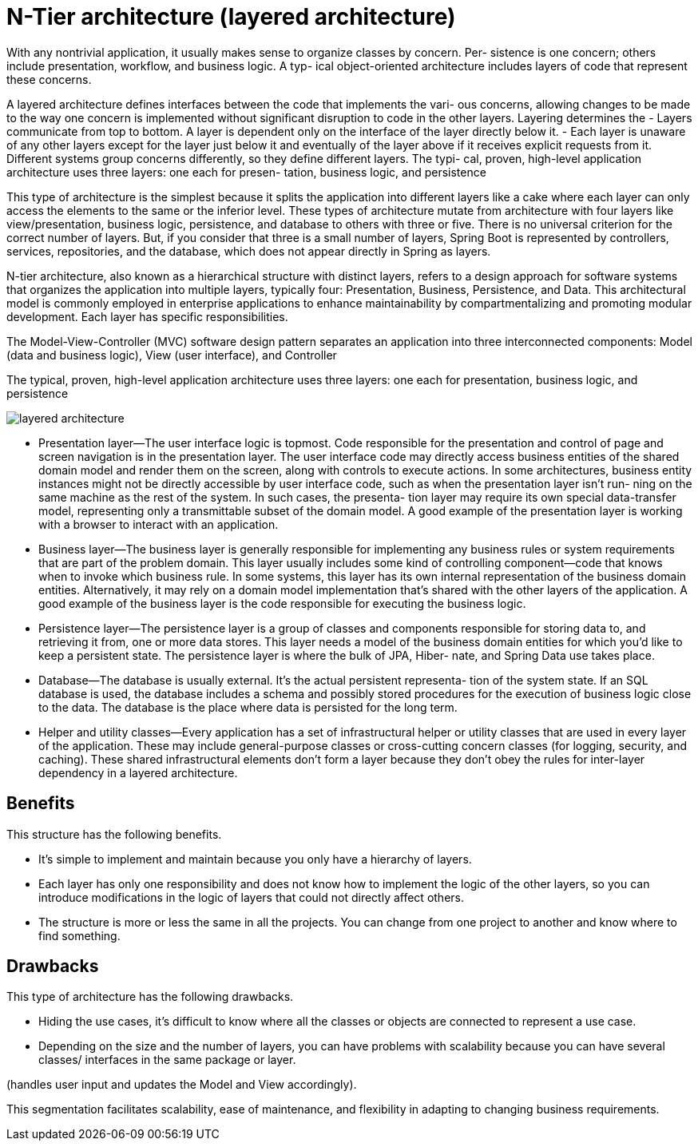 = N-Tier architecture (layered architecture)
:figures: 01-system-design/architecture/layered

With any nontrivial application, it usually makes sense to organize classes by concern. Per-
sistence is one concern; others include presentation, workflow, and business logic. A typ-
ical object-oriented architecture includes layers of code that represent these concerns.

A layered architecture defines interfaces between the code that implements the vari-
ous concerns, allowing changes to be made to the way one concern is implemented
without significant disruption to code in the other layers. Layering determines the
- Layers communicate from top to bottom. A layer is dependent only on the
interface of the layer directly below it.
- Each layer is unaware of any other layers except for the layer just below it and
eventually of the layer above if it receives explicit requests from it.
Different systems group concerns differently, so they define different layers. The typi-
cal, proven, high-level application architecture uses three layers: one each for presen-
tation, business logic, and persistence

This type of architecture is the simplest because it splits the application into different 
layers like a cake where each layer can only access the elements to the same or the 
inferior level. These types of architecture mutate from architecture with four layers like 
view/presentation, business logic, persistence, and database to others with three or five. 
There is no universal criterion for the correct number of layers. But, if you consider that 
three is a small number of layers, Spring Boot is represented by controllers, services, 
repositories, and the database, which does not appear directly in Spring as layers. 

N-tier architecture, also known as a hierarchical structure with distinct layers, refers to a design
approach for software systems that organizes the application into multiple layers, typically four:
Presentation, Business, Persistence, and Data. This architectural model is commonly employed in
enterprise applications to enhance maintainability by compartmentalizing and promoting modular
development. Each layer has specific responsibilities.

The Model-View-Controller (MVC) software design pattern separates an application into three
interconnected components: Model (data and business logic), View (user interface), and Controller

The typical, proven, high-level application architecture uses three layers: one each for presentation, business logic, and persistence

image::{figures}/layered-architecture.png[]

- Presentation layer—The user interface logic is topmost. Code responsible for the
presentation and control of page and screen navigation is in the presentation
layer. The user interface code may directly access business entities of the shared
domain model and render them on the screen, along with controls to execute
actions. In some architectures, business entity instances might not be directly
accessible by user interface code, such as when the presentation layer isn’t run-
ning on the same machine as the rest of the system. In such cases, the presenta-
tion layer may require its own special data-transfer model, representing only a
transmittable subset of the domain model. A good example of the presentation
layer is working with a browser to interact with an application.
- Business layer—The business layer is generally responsible for implementing any
business rules or system requirements that are part of the problem domain.
This layer usually includes some kind of controlling component—code that
knows when to invoke which business rule. In some systems, this layer has its
own internal representation of the business domain entities. Alternatively, it
may rely on a domain model implementation that’s shared with the other layers
of the application. A good example of the business layer is the code responsible
for executing the business logic.
- Persistence layer—The persistence layer is a group of classes and components
responsible for storing data to, and retrieving it from, one or more data stores.
This layer needs a model of the business domain entities for which you’d like to
keep a persistent state. The persistence layer is where the bulk of JPA, Hiber-
nate, and Spring Data use takes place.
- Database—The database is usually external. It’s the actual persistent representa-
tion of the system state. If an SQL database is used, the database includes a
schema and possibly stored procedures for the execution of business logic close
to the data. The database is the place where data is persisted for the long term.
- Helper and utility classes—Every application has a set of infrastructural helper or
utility classes that are used in every layer of the application. These may include
general-purpose classes or cross-cutting concern classes (for logging, security,
and caching). These shared infrastructural elements don’t form a layer because
they don’t obey the rules for inter-layer dependency in a layered architecture.

== Benefits
This structure has the following benefits.

• It’s simple to implement and maintain because you only have a 
hierarchy of layers.
• Each layer has only one responsibility and does not know how 
to implement the logic of the other layers, so you can introduce 
modifications in the logic of layers that could not directly 
affect others.
• The structure is more or less the same in all the projects. You 
can change from one project to another and know where to find 
something.

== Drawbacks
This type of architecture has the following drawbacks.

• Hiding the use cases, it’s difficult to know where all the classes or 
objects are connected to represent a use case.
• Depending on the size and the number of layers, you can have 
problems with scalability because you can have several classes/
interfaces in the same package or layer.

(handles user input and updates the Model and View accordingly).

This segmentation facilitates scalability, ease of maintenance, and flexibility in adapting to changing
business requirements.
